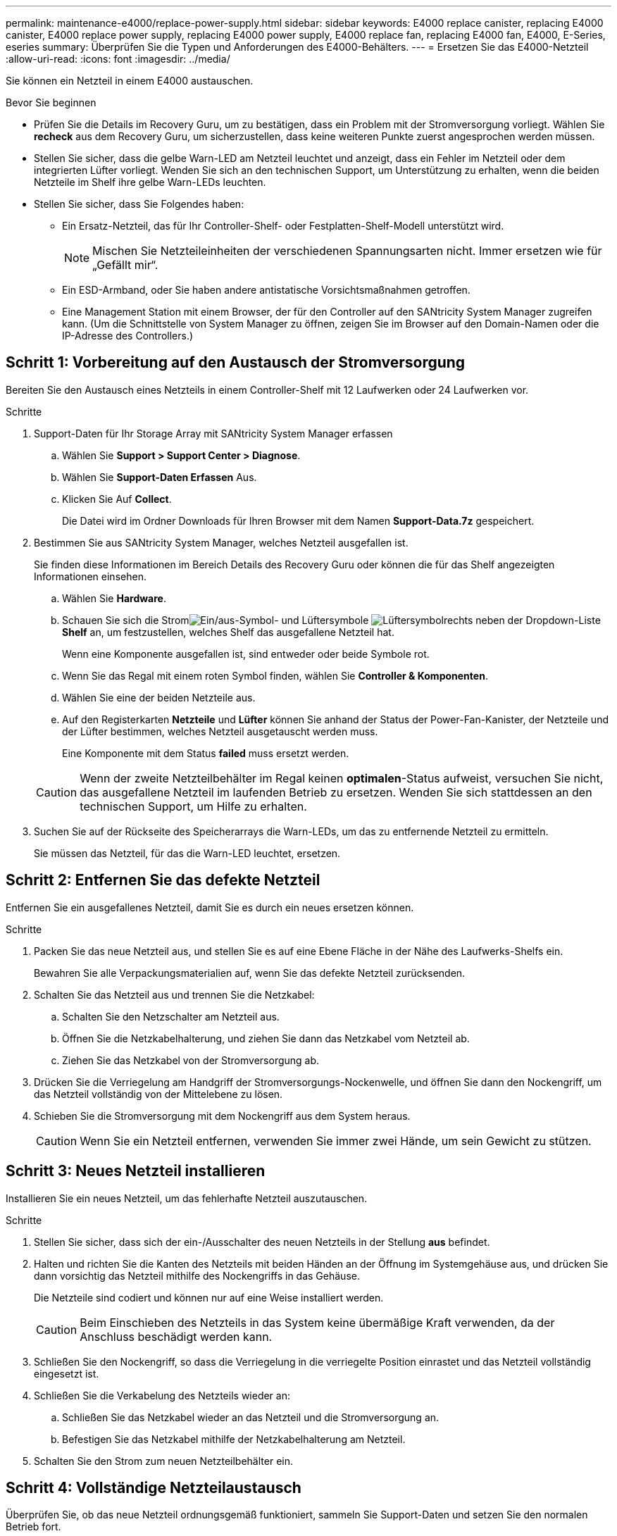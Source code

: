 ---
permalink: maintenance-e4000/replace-power-supply.html 
sidebar: sidebar 
keywords: E4000 replace canister, replacing E4000 canister, E4000 replace power supply, replacing E4000 power supply, E4000 replace fan, replacing E4000 fan, E4000, E-Series, eseries 
summary: Überprüfen Sie die Typen und Anforderungen des E4000-Behälters. 
---
= Ersetzen Sie das E4000-Netzteil
:allow-uri-read: 
:icons: font
:imagesdir: ../media/


[role="lead"]
Sie können ein Netzteil in einem E4000 austauschen.

.Bevor Sie beginnen
* Prüfen Sie die Details im Recovery Guru, um zu bestätigen, dass ein Problem mit der Stromversorgung vorliegt. Wählen Sie *recheck* aus dem Recovery Guru, um sicherzustellen, dass keine weiteren Punkte zuerst angesprochen werden müssen.
* Stellen Sie sicher, dass die gelbe Warn-LED am Netzteil leuchtet und anzeigt, dass ein Fehler im Netzteil oder dem integrierten Lüfter vorliegt. Wenden Sie sich an den technischen Support, um Unterstützung zu erhalten, wenn die beiden Netzteile im Shelf ihre gelbe Warn-LEDs leuchten.
* Stellen Sie sicher, dass Sie Folgendes haben:
+
** Ein Ersatz-Netzteil, das für Ihr Controller-Shelf- oder Festplatten-Shelf-Modell unterstützt wird.
+

NOTE: Mischen Sie Netzteileinheiten der verschiedenen Spannungsarten nicht. Immer ersetzen wie für „Gefällt mir“.

** Ein ESD-Armband, oder Sie haben andere antistatische Vorsichtsmaßnahmen getroffen.
** Eine Management Station mit einem Browser, der für den Controller auf den SANtricity System Manager zugreifen kann. (Um die Schnittstelle von System Manager zu öffnen, zeigen Sie im Browser auf den Domain-Namen oder die IP-Adresse des Controllers.)






== Schritt 1: Vorbereitung auf den Austausch der Stromversorgung

Bereiten Sie den Austausch eines Netzteils in einem Controller-Shelf mit 12 Laufwerken oder 24 Laufwerken vor.

.Schritte
. Support-Daten für Ihr Storage Array mit SANtricity System Manager erfassen
+
.. Wählen Sie *Support > Support Center > Diagnose*.
.. Wählen Sie *Support-Daten Erfassen* Aus.
.. Klicken Sie Auf *Collect*.
+
Die Datei wird im Ordner Downloads für Ihren Browser mit dem Namen *Support-Data.7z* gespeichert.



. Bestimmen Sie aus SANtricity System Manager, welches Netzteil ausgefallen ist.
+
Sie finden diese Informationen im Bereich Details des Recovery Guru oder können die für das Shelf angezeigten Informationen einsehen.

+
.. Wählen Sie *Hardware*.
.. Schauen Sie sich die Stromimage:../media/sam1130_ss_hardware_power_icon_maint-e2800.gif["Ein/aus-Symbol"]- und Lüftersymbole image:../media/sam1130_ss_hardware_fan_icon_maint-e2800.gif["Lüftersymbol"]rechts neben der Dropdown-Liste *Shelf* an, um festzustellen, welches Shelf das ausgefallene Netzteil hat.
+
Wenn eine Komponente ausgefallen ist, sind entweder oder beide Symbole rot.

.. Wenn Sie das Regal mit einem roten Symbol finden, wählen Sie *Controller & Komponenten*.
.. Wählen Sie eine der beiden Netzteile aus.
.. Auf den Registerkarten *Netzteile* und *Lüfter* können Sie anhand der Status der Power-Fan-Kanister, der Netzteile und der Lüfter bestimmen, welches Netzteil ausgetauscht werden muss.
+
Eine Komponente mit dem Status *failed* muss ersetzt werden.

+

CAUTION: Wenn der zweite Netzteilbehälter im Regal keinen *optimalen*-Status aufweist, versuchen Sie nicht, das ausgefallene Netzteil im laufenden Betrieb zu ersetzen. Wenden Sie sich stattdessen an den technischen Support, um Hilfe zu erhalten.



. Suchen Sie auf der Rückseite des Speicherarrays die Warn-LEDs, um das zu entfernende Netzteil zu ermitteln.
+
Sie müssen das Netzteil, für das die Warn-LED leuchtet, ersetzen.





== Schritt 2: Entfernen Sie das defekte Netzteil

Entfernen Sie ein ausgefallenes Netzteil, damit Sie es durch ein neues ersetzen können.

.Schritte
. Packen Sie das neue Netzteil aus, und stellen Sie es auf eine Ebene Fläche in der Nähe des Laufwerks-Shelfs ein.
+
Bewahren Sie alle Verpackungsmaterialien auf, wenn Sie das defekte Netzteil zurücksenden.

. Schalten Sie das Netzteil aus und trennen Sie die Netzkabel:
+
.. Schalten Sie den Netzschalter am Netzteil aus.
.. Öffnen Sie die Netzkabelhalterung, und ziehen Sie dann das Netzkabel vom Netzteil ab.
.. Ziehen Sie das Netzkabel von der Stromversorgung ab.


. Drücken Sie die Verriegelung am Handgriff der Stromversorgungs-Nockenwelle, und öffnen Sie dann den Nockengriff, um das Netzteil vollständig von der Mittelebene zu lösen.
. Schieben Sie die Stromversorgung mit dem Nockengriff aus dem System heraus.
+

CAUTION: Wenn Sie ein Netzteil entfernen, verwenden Sie immer zwei Hände, um sein Gewicht zu stützen.





== Schritt 3: Neues Netzteil installieren

Installieren Sie ein neues Netzteil, um das fehlerhafte Netzteil auszutauschen.

.Schritte
. Stellen Sie sicher, dass sich der ein-/Ausschalter des neuen Netzteils in der Stellung *aus* befindet.
. Halten und richten Sie die Kanten des Netzteils mit beiden Händen an der Öffnung im Systemgehäuse aus, und drücken Sie dann vorsichtig das Netzteil mithilfe des Nockengriffs in das Gehäuse.
+
Die Netzteile sind codiert und können nur auf eine Weise installiert werden.

+

CAUTION: Beim Einschieben des Netzteils in das System keine übermäßige Kraft verwenden, da der Anschluss beschädigt werden kann.

. Schließen Sie den Nockengriff, so dass die Verriegelung in die verriegelte Position einrastet und das Netzteil vollständig eingesetzt ist.
. Schließen Sie die Verkabelung des Netzteils wieder an:
+
.. Schließen Sie das Netzkabel wieder an das Netzteil und die Stromversorgung an.
.. Befestigen Sie das Netzkabel mithilfe der Netzkabelhalterung am Netzteil.


. Schalten Sie den Strom zum neuen Netzteilbehälter ein.




== Schritt 4: Vollständige Netzteilaustausch

Überprüfen Sie, ob das neue Netzteil ordnungsgemäß funktioniert, sammeln Sie Support-Daten und setzen Sie den normalen Betrieb fort.

.Schritte
. Überprüfen Sie beim neuen Netzteil, ob die grüne LED für die Stromversorgung leuchtet und die gelbe Warn-LED LEUCHTET NICHT.
. Wählen Sie im Recovery Guru im SANtricity System Manager *recheck* aus, um sicherzustellen, dass das Problem behoben wurde.
. Wenn noch ein ausgefallenes Netzteil gemeldet wird, wiederholen Sie die Schritte in <<Schritt 2: Entfernen Sie das defekte Netzteil>>, Und in <<Schritt 3: Neues Netzteil installieren>>. Wenn das Problem weiterhin besteht, wenden Sie sich an den technischen Support.
. Entfernen Sie den antistatischen Schutz.
. Support-Daten für Ihr Storage Array mit SANtricity System Manager erfassen
+
.. Wählen Sie *Support > Support Center > Diagnose*.
.. Wählen Sie *Support-Daten Erfassen* Aus.
.. Klicken Sie Auf *Collect*.
+
Die Datei wird im Ordner Downloads für Ihren Browser mit dem Namen *Support-Data.7z* gespeichert.



. Senden Sie das fehlerhafte Teil wie in den dem Kit beiliegenden RMA-Anweisungen beschrieben an NetApp zurück.


.Was kommt als Nächstes?
Der Austausch des Netzteils ist abgeschlossen. Sie können den normalen Betrieb fortsetzen.
